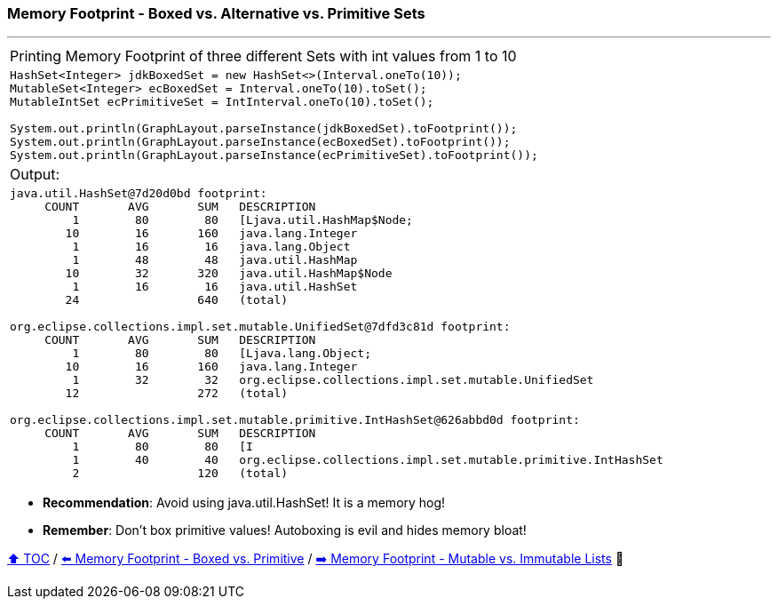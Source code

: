 === Memory Footprint - Boxed vs. Alternative vs. Primitive Sets

---

[width=100%]
[cols="5a"]
|====
| Printing Memory Footprint of three different Sets with int values from 1 to 10
|
[source,java,linenums]
----
HashSet<Integer> jdkBoxedSet = new HashSet<>(Interval.oneTo(10));
MutableSet<Integer> ecBoxedSet = Interval.oneTo(10).toSet();
MutableIntSet ecPrimitiveSet = IntInterval.oneTo(10).toSet();

System.out.println(GraphLayout.parseInstance(jdkBoxedSet).toFootprint());
System.out.println(GraphLayout.parseInstance(ecBoxedSet).toFootprint());
System.out.println(GraphLayout.parseInstance(ecPrimitiveSet).toFootprint());
----
| Output:
|
[source,text,linenums]
----
java.util.HashSet@7d20d0bd footprint:
     COUNT       AVG       SUM   DESCRIPTION
         1        80        80   [Ljava.util.HashMap$Node;
        10        16       160   java.lang.Integer
         1        16        16   java.lang.Object
         1        48        48   java.util.HashMap
        10        32       320   java.util.HashMap$Node
         1        16        16   java.util.HashSet
        24                 640   (total)

org.eclipse.collections.impl.set.mutable.UnifiedSet@7dfd3c81d footprint:
     COUNT       AVG       SUM   DESCRIPTION
         1        80        80   [Ljava.lang.Object;
        10        16       160   java.lang.Integer
         1        32        32   org.eclipse.collections.impl.set.mutable.UnifiedSet
        12                 272   (total)

org.eclipse.collections.impl.set.mutable.primitive.IntHashSet@626abbd0d footprint:
     COUNT       AVG       SUM   DESCRIPTION
         1        80        80   [I
         1        40        40   org.eclipse.collections.impl.set.mutable.primitive.IntHashSet
         2                 120   (total)
----
|====

* *Recommendation*: Avoid using java.util.HashSet! It is a memory hog!
* *Remember*: Don't box primitive values! Autoboxing is evil and hides memory bloat!

link:toc.adoc[⬆️ TOC] /
link:./07_memory_footprint_boxed_vs_primitive.adoc[⬅️ Memory Footprint - Boxed vs. Primitive] /
link:./11_mutable_vs_immutable_sets.adoc[➡️ Memory Footprint - Mutable vs. Immutable Lists] 🐢
